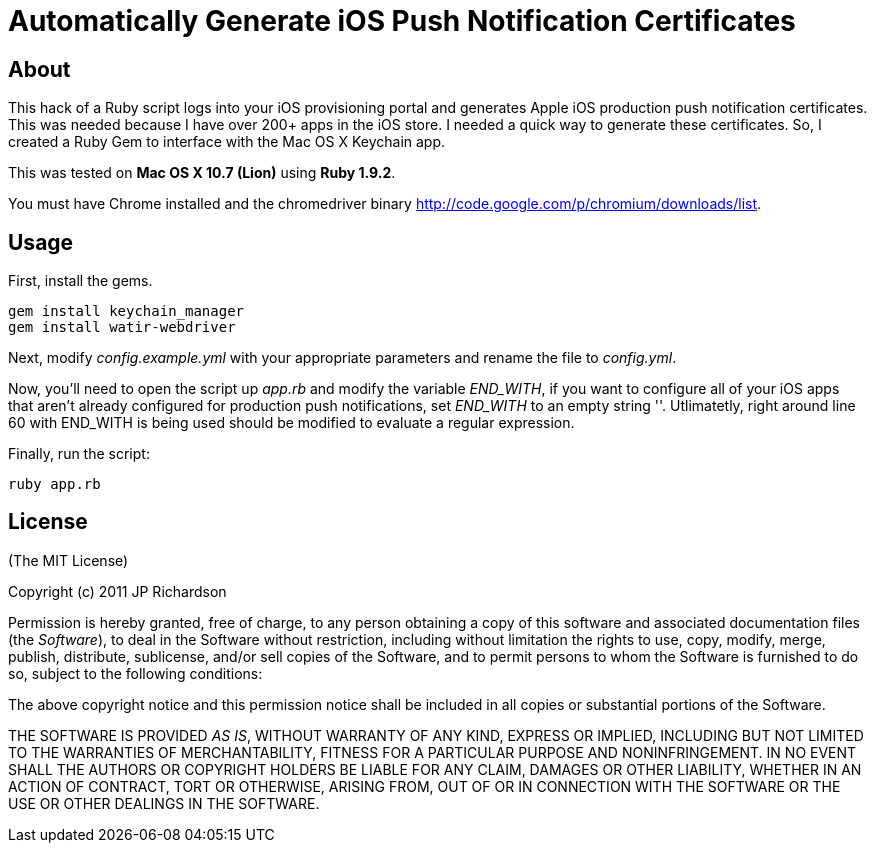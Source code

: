 Automatically Generate iOS Push Notification Certificates
=========================================================

About
-----

This hack of a Ruby script logs into your iOS provisioning portal and generates Apple iOS production push notification
certificates. This was needed because I have over 200+ apps in the iOS store. I needed a quick way to generate these
certificates. So, I created a Ruby Gem to interface with the Mac OS X Keychain app.

This was tested on *Mac OS X 10.7 (Lion)* using *Ruby 1.9.2*.

You must have Chrome installed and the chromedriver binary http://code.google.com/p/chromium/downloads/list.



Usage
-----

First, install the gems.
----
gem install keychain_manager
gem install watir-webdriver
----

Next, modify 'config.example.yml' with your appropriate parameters and rename the file to 'config.yml'.

Now, you'll need to open the script up 'app.rb' and modify the variable 'END_WITH', if you want to configure
all of your iOS apps that aren't already configured for production push notifications, set 'END_WITH' to an
empty string ''. Utlimatetly, right around line 60 with END_WITH is being used should be modified to evaluate
a regular expression.

Finally, run the script:
----
ruby app.rb
----



License
-------

(The MIT License)

Copyright (c) 2011 JP Richardson

Permission is hereby granted, free of charge, to any person obtaining a copy of this software and associated documentation files 
(the 'Software'), to deal in the Software without restriction, including without limitation the rights to use, copy, modify,
 merge, publish, distribute, sublicense, and/or sell copies of the Software, and to permit persons to whom the Software is
 furnished to do so, subject to the following conditions:

The above copyright notice and this permission notice shall be included in all copies or substantial portions of the Software.

THE SOFTWARE IS PROVIDED 'AS IS', WITHOUT WARRANTY OF ANY KIND, EXPRESS OR IMPLIED, INCLUDING BUT NOT LIMITED TO THE 
WARRANTIES OF MERCHANTABILITY, FITNESS FOR A PARTICULAR PURPOSE AND NONINFRINGEMENT. IN NO EVENT SHALL THE AUTHORS 
OR COPYRIGHT HOLDERS BE LIABLE FOR ANY CLAIM, DAMAGES OR OTHER LIABILITY, WHETHER IN AN ACTION OF CONTRACT, TORT OR OTHERWISE,
 ARISING FROM, OUT OF OR IN CONNECTION WITH THE SOFTWARE OR THE USE OR OTHER DEALINGS IN THE SOFTWARE.


